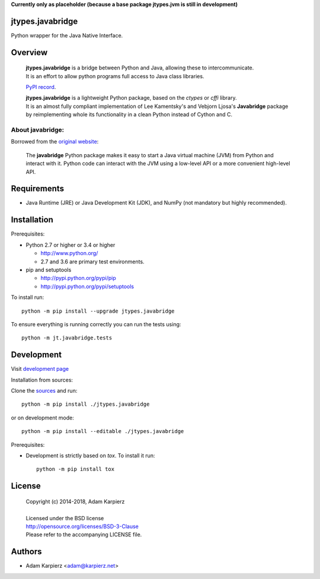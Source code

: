 **Currently only as placeholder (because a base package jtypes.jvm is still in development)**

jtypes.javabridge
=================

Python wrapper for the Java Native Interface.

Overview
========

  | **jtypes.javabridge** is a bridge between Python and Java, allowing these to intercommunicate.
  | It is an effort to allow python programs full access to Java class libraries.

  `PyPI record`_.

  | **jtypes.javabridge** is a lightweight Python package, based on the *ctypes* or *cffi* library.
  | It is an almost fully compliant implementation of Lee Kamentsky's and Vebjorn Ljosa's
    **Javabridge** package by reimplementing whole its functionality in a clean Python instead of
    Cython and C.

About javabridge:
-----------------

Borrowed from the `original website`_:

  | The **javabridge** Python package makes it easy to start a Java virtual
    machine (JVM) from Python and interact with it. Python code can interact
    with the JVM using a low-level API or a more convenient high-level API.

Requirements
============

- Java Runtime (JRE) or Java Development Kit (JDK), and NumPy (not mandatory but highly
  recommended).

Installation
============

Prerequisites:

+ Python 2.7 or higher or 3.4 or higher

  * http://www.python.org/
  * 2.7 and 3.6 are primary test environments.

+ pip and setuptools

  * http://pypi.python.org/pypi/pip
  * http://pypi.python.org/pypi/setuptools

To install run::

    python -m pip install --upgrade jtypes.javabridge

To ensure everything is running correctly you can run the tests using::

    python -m jt.javabridge.tests

Development
===========

Visit `development page`_

Installation from sources:

Clone the `sources`_ and run::

    python -m pip install ./jtypes.javabridge

or on development mode::

    python -m pip install --editable ./jtypes.javabridge

Prerequisites:

+ Development is strictly based on *tox*. To install it run::

    python -m pip install tox

License
=======

  | Copyright (c) 2014-2018, Adam Karpierz
  |
  | Licensed under the BSD license
  | http://opensource.org/licenses/BSD-3-Clause
  | Please refer to the accompanying LICENSE file.

Authors
=======

* Adam Karpierz <adam@karpierz.net>

.. _PyPI record: https://pypi.python.org/pypi/jtypes.javabridge
.. _original website: http://pythonhosted.org/javabridge
.. _development page: https://github.com/karpierz/jtypes.javabridge
.. _sources: https://github.com/karpierz/jtypes.javabridge
